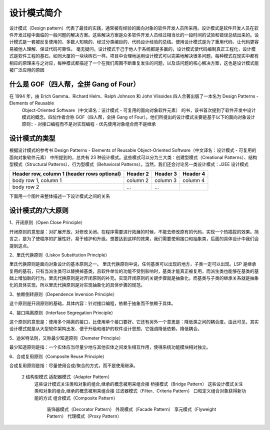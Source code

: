 设计模式简介
================================================

设计模式（Design pattern）代表了最佳的实践，通常被有经验的面向对象的软件开发人员所采用。设计模式是软件开发人员在软件开发过程中面临的一般问题的解决方案。这些解决方案是众多软件开发人员经过相当长的一段时间的试验和错误总结出来的。设计模式是一套被反复使用的、多数人知晓的、经过分类编目的、代码设计经验的总结。使用设计模式是为了重用代码、让代码更容易被他人理解、保证代码可靠性。 毫无疑问，设计模式于己于他人于系统都是多赢的，设计模式使代码编制真正工程化，设计模式是软件工程的基石，如同大厦的一块块砖石一样。项目中合理地运用设计模式可以完美地解决很多问题，每种模式在现实中都有相应的原理来与之对应，每种模式都描述了一个在我们周围不断重复发生的问题，以及该问题的核心解决方案，这也是设计模式能被广泛应用的原因

什么是 GOF（四人帮，全拼 Gang of Four）
--------------------------------------

在 1994 年，由 Erich Gamma、Richard Helm、Ralph Johnson 和 John Vlissides 四人合著出版了一本名为 Design Patterns - Elements of Reusable
 Object-Oriented Software（中文译名：设计模式 - 可复用的面向对象软件元素） 的书，该书首次提到了软件开发中设计模式的概念。四位作者合称 GOF（四人帮，全拼 Gang of
 Four）。他们所提出的设计模式主要是基于以下的面向对象设计原则::
 - 对接口编程而不是对实现编程
 - 优先使用对象组合而不是继承

设计模式的类型
--------------------------------------

根据设计模式的参考书 Design Patterns - Elements of Reusable Object-Oriented Software（中文译名：设计模式 - 可复用的面向对象软件元素） 中所提到的，总共有 23 种设计模式。这些模式可以分为三大类：创建型模式（Creational Patterns）、结构型模式（Structural Patterns）、行为型模式（Behavioral Patterns）。当然，我们还会讨论另一类设计模式：J2EE 设计模式

+------------------------+------------+----------+----------+
| Header row, column 1   | Header 2   | Header 3 | Header 4 |
| (header rows optional) |            |          |          |
+========================+============+==========+==========+
| body row 1, column 1   | column 2   | column 3 | column 4 |
+------------------------+------------+----------+----------+
| body row 2             | ...        | ...      |          |
+------------------------+------------+----------+----------+


下面用一个图片来整体描述一下设计模式之间的关系

.. image:: ./image/the-relationship-between-design-patterns.png

设计模式的六大原则
--------------------------------------

1、开闭原则（Open Close Principle）

开闭原则的意思是：对扩展开放，对修改关闭。在程序需要进行拓展的时候，不能去修改原有的代码，实现一个热插拔的效果。简言之，是为了使程序的扩展性好，易于维护和升级。想要达到这样的效果，我们需要使用接口和抽象类，后面的具体设计中我们会提到这点。

2、里氏代换原则（Liskov Substitution Principle）

里氏代换原则是面向对象设计的基本原则之一。 里氏代换原则中说，任何基类可以出现的地方，子类一定可以出现。LSP 是继承复用的基石，只有当派生类可以替换掉基类，且软件单位的功能不受到影响时，基类才能真正被复用，而派生类也能够在基类的基础上增加新的行为。里氏代换原则是对开闭原则的补充。实现开闭原则的关键步骤就是抽象化，而基类与子类的继承关系就是抽象化的具体实现，所以里氏代换原则是对实现抽象化的具体步骤的规范。

3、依赖倒转原则（Dependence Inversion Principle）

这个原则是开闭原则的基础，具体内容：针对接口编程，依赖于抽象而不依赖于具体。

4、接口隔离原则（Interface Segregation Principle）

这个原则的意思是：使用多个隔离的接口，比使用单个接口要好。它还有另外一个意思是：降低类之间的耦合度。由此可见，其实设计模式就是从大型软件架构出发、便于升级和维护的软件设计思想，它强调降低依赖，降低耦合。

5、迪米特法则，又称最少知道原则（Demeter Principle）

最少知道原则是指：一个实体应当尽量少地与其他实体之间发生相互作用，使得系统功能模块相对独立。

6、合成复用原则（Composite Reuse Principle）

合成复用原则是指：尽量使用合成/聚合的方式，而不是使用继承。


+---------+-----------------------------------------------------+-----------------------------------------+
|   序号   |                      模式 & 描述                     |                包括                      |
+=========+=====================================================+=========================================+
|    1    |    创建型模式                                         |    工厂模式（Factory Pattern）
|         |    这些设计模式提供了一种在创建对象的同时隐藏创建逻辑的方式 而 |    抽象工厂模式（Abstract Factory Pattern）
|         |    不是使用 new 运算符直接实例化对象,这使得程序在判断针对某个 |   单例模式（Singleton Pattern）
|         |    给定实例需要创建哪些对象时更加灵活                      |   建造者模式（Builder Pattern）
|         |                                                     |    原型模式（Prototype Pattern）
+---------+-----------------------------------------------------+-----------------------------------------+
    2        结构型模式                                             适配器模式（Adapter Pattern）
             这些设计模式关注类和对象的组合,继承的概念被用来组合接          桥接模式（Bridge Pattern）
             这些设计模式关注类和对象的组合,继承的概念被用来组合接          过滤器模式（Filter、Criteria Pattern）
             口和定义组合对象获得新功能的方式                           组合模式（Composite Pattern）
                                                                  装饰器模式（Decorator Pattern）
                                                                  外观模式（Facade Pattern）
                                                                  享元模式（Flyweight Pattern）
                                                                  代理模式（Proxy Pattern）
========== ===================================================== ======================================